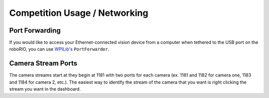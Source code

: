 Competition Usage / Networking
==============================


Port Forwarding
^^^^^^^^^^^^^^^

If you would like to access your Ethernet-connected vision device from a computer when tethered to the USB port on the roboRIO, you can use `WPILib's <https://docs.wpilib.org/en/stable/docs/networking/networking-utilities/portforwarding.html>`_ ``PortForwarder``.

.. tabs::
   .. code-tab:: java
		PortForwarder.add(5800, "photonvision.local", 5800);

   .. code-tab:: c++
		 wpi::PortForwarder::GetInstance().Add(5800, "wpilibpi.local", );

Camera Stream Ports
^^^^^^^^^^^^^^^^^^^

The camera streams start at they begin at 1181 with two ports for each camera (ex. 1181 and 1182 for camera one, 1183 and 1184 for camera 2, etc.). The easiest way to identify the stream of the camera that you want is right clicking the stream you want in the dashboard.
